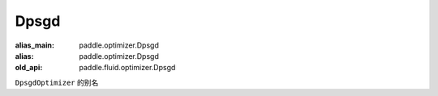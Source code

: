 .. _cn_api_fluid_optimizer_Dpsgd:

Dpsgd
-------------------------------

.. py:attribute:: paddle.fluid.optimizer.Dpsgd

:alias_main: paddle.optimizer.Dpsgd
:alias: paddle.optimizer.Dpsgd
:old_api: paddle.fluid.optimizer.Dpsgd






``DpsgdOptimizer`` 的别名






